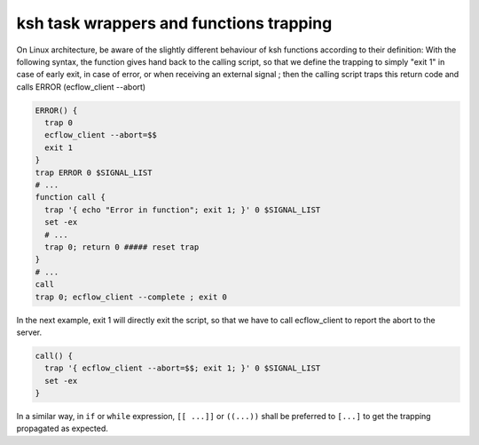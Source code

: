 .. _ksh_task_wrappers_and_functions_trapping:

ksh task wrappers and functions trapping
//////////////////////////////////////////

On Linux architecture, be aware of the slightly different behaviour of
ksh functions according to their definition: With the following
syntax, the function gives hand back to the calling script,
so that we define the trapping to simply "exit 1" in case of early
exit, in case of error, or when receiving an external signal ; then
the calling script traps this return code and calls ERROR (ecflow_client --abort)

.. code-block:: shell

  ERROR() {
    trap 0
    ecflow_client --abort=$$
    exit 1
  }
  trap ERROR 0 $SIGNAL_LIST
  # ...
  function call {
    trap '{ echo "Error in function"; exit 1; }' 0 $SIGNAL_LIST
    set -ex
    # ...
    trap 0; return 0 ##### reset trap
  }
  # ...
  call
  trap 0; ecflow_client --complete ; exit 0


In the next example, exit 1 will directly exit the script, so that we
have to call ecflow_client to report the abort to the server.

.. code-block:: shell

  call() {
    trap '{ ecflow_client --abort=$$; exit 1; }' 0 $SIGNAL_LIST
    set -ex
  }

In a similar way, in ``if`` or ``while`` expression, ``[[ ...]]`` or ``((...))``
shall be preferred to ``[...]`` to get the trapping propagated as expected.
